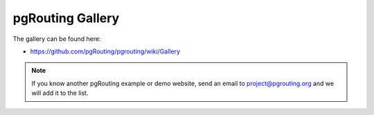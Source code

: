 ..
   ****************************************************************************
    pgRouting Website
    Copyright(c) pgRouting Contributors

    This documentation is licensed under a Creative Commons Attribution-Share
    Alike 3.0 License: https://creativecommons.org/licenses/by-sa/3.0/
   ****************************************************************************

pgRouting Gallery
===============================================================================

The gallery can be found here:

* https://github.com/pgRouting/pgrouting/wiki/Gallery

.. note::

	If you know another pgRouting example or demo website, send an email to project@pgrouting.org and we will add it to the list.
